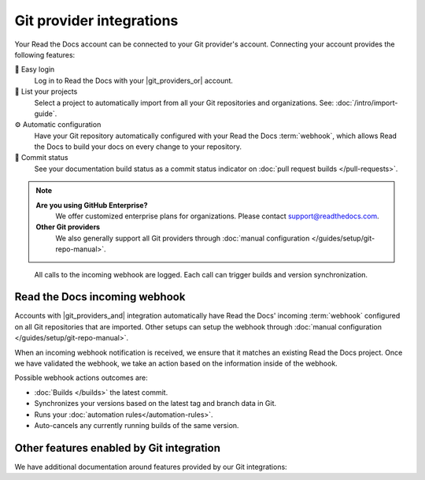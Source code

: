 Git provider integrations
=========================

Your Read the Docs account can be connected to your Git provider's account.
Connecting your account provides the following features:

🔑️ Easy login
  Log in to Read the Docs with your |git_providers_or| account.

🔁️ List your projects
  Select a project to automatically import from all your Git repositories and organizations.
  See: :doc:`/intro/import-guide`.

⚙️ Automatic configuration
  Have your Git repository automatically configured with your Read the Docs :term:`webhook`,
  which allows Read the Docs to build your docs on every change to your repository.

🚥️ Commit status
  See your documentation build status as a commit status indicator on :doc:`pull request builds </pull-requests>`.

.. note::

   **Are you using GitHub Enterprise?**
      We offer customized enterprise plans for organizations.
      Please contact support@readthedocs.com.

   **Other Git providers**
      We also generally support all Git providers through :doc:`manual configuration </guides/setup/git-repo-manual>`.

.. figure:: /img/screenshot-webhook.png
   :alt: Screenshot of the Dashboard view for the incoming webhook

   All calls to the incoming webhook are logged.
   Each call can trigger builds and version synchronization.

Read the Docs incoming webhook
------------------------------

Accounts with |git_providers_and| integration automatically have Read the Docs' incoming :term:`webhook` configured on all Git repositories that are imported.
Other setups can setup the webhook through :doc:`manual configuration </guides/setup/git-repo-manual>`.

When an incoming webhook notification is received,
we ensure that it matches an existing Read the Docs project.
Once we have validated the webhook,
we take an action based on the information inside of the webhook.

Possible webhook actions outcomes are:

* :doc:`Builds </builds>` the latest commit.
* Synchronizes your versions based on the latest tag and branch data in Git.
* Runs your :doc:`automation rules</automation-rules>`.
* Auto-cancels any currently running builds of the same version.

Other features enabled by Git integration
-----------------------------------------

We have additional documentation around features provided by our Git integrations:

.. seealso::

   :doc:`/pull-requests`
      Your Read the Docs project will automatically be configured to send back build notifications,
      which can be viewed as commit statuses and on pull requests.

   :ref:`sso_git_provider`
      Git integration makes it possible for us to synchronize your Git repository's access rights from your Git provider.
      That way, the same access rights are effective on Read the Docs and you don't have to configure access in two places.
